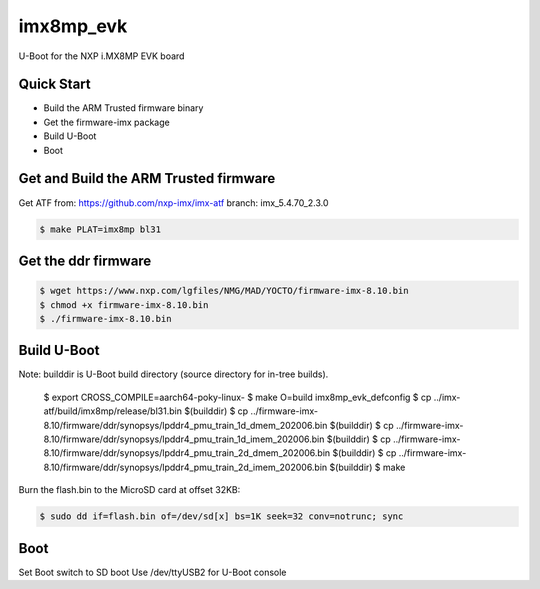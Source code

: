 .. SPDX-License-Identifier: GPL-2.0+

imx8mp_evk
==========

U-Boot for the NXP i.MX8MP EVK board

Quick Start
-----------

- Build the ARM Trusted firmware binary
- Get the firmware-imx package
- Build U-Boot
- Boot

Get and Build the ARM Trusted firmware
--------------------------------------

Get ATF from: https://github.com/nxp-imx/imx-atf
branch: imx_5.4.70_2.3.0

.. code-block:: bash

   $ make PLAT=imx8mp bl31

Get the ddr firmware
--------------------

.. code-block:: bash

   $ wget https://www.nxp.com/lgfiles/NMG/MAD/YOCTO/firmware-imx-8.10.bin
   $ chmod +x firmware-imx-8.10.bin
   $ ./firmware-imx-8.10.bin

Build U-Boot
------------

.. code-block:: bash

Note: builddir is U-Boot build directory (source directory for in-tree builds).

   $ export CROSS_COMPILE=aarch64-poky-linux-
   $ make O=build imx8mp_evk_defconfig
   $ cp ../imx-atf/build/imx8mp/release/bl31.bin $(builddir)
   $ cp ../firmware-imx-8.10/firmware/ddr/synopsys/lpddr4_pmu_train_1d_dmem_202006.bin $(builddir)
   $ cp ../firmware-imx-8.10/firmware/ddr/synopsys/lpddr4_pmu_train_1d_imem_202006.bin $(builddir)
   $ cp ../firmware-imx-8.10/firmware/ddr/synopsys/lpddr4_pmu_train_2d_dmem_202006.bin $(builddir)
   $ cp ../firmware-imx-8.10/firmware/ddr/synopsys/lpddr4_pmu_train_2d_imem_202006.bin $(builddir)
   $ make

Burn the flash.bin to the MicroSD card at offset 32KB:

.. code-block:: bash

   $ sudo dd if=flash.bin of=/dev/sd[x] bs=1K seek=32 conv=notrunc; sync

Boot
----

Set Boot switch to SD boot
Use /dev/ttyUSB2 for U-Boot console
